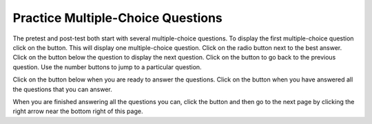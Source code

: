 .. qnum::
   :prefix: 1-1-
   :start: 1
   
.. |start| image:: Figures/start.png
    :height: 24px
    :align: top
    :alt: start
    
.. |next| image:: Figures/next.png
    :height: 24px
    :align: top
    :alt: next
    
.. |prev| image:: Figures/prev.png
    :height: 24px
    :align: top
    :alt: prev
    
.. |right| image:: Figures/rightArrow.png
    :height: 24px
    :align: top
    :alt: right arrow for next page
    
.. |finish| image:: Figures/finishExam.png
    :height: 24px
    :align: top
    :alt: finishExam
   
Practice Multiple-Choice Questions
-----------------------------------

The pretest and post-test both start with several multiple-choice questions.  To display the first multiple-choice question click on the |start| button.  This will display one multiple-choice question.  Click on the radio button next to the best answer. Click on the |next| button below the question to display the next question.     Click on the |prev| button to go back to the previous question. Use the number buttons to jump to a particular question.     

Click on the |start| button below when you are ready to answer the questions.  Click on the |finish| button when you have answered all the questions that you can answer. 

.. timed:: practicemc
   :noresult:
   :nofeedback:
   :notimer:
       
   .. mchoice:: prac1
      :answer_a: 1
      :answer_b: 2
      :answer_c: 3
      :answer_d: 5
      :answer_e: 6
      :correct: d
      :feedback_a: This would be true if it was print(x - y)
      :feedback_b: This would be true if it was print(y)
      :feedback_c: This would be true if it was print(x)
      :feedback_d: Since x is equal to 3 and y is equal to 2 then x + y is 5.
      :feedback_e: This would be true if it was print(x * y)

      What will be printed when the following code is executed (run)?
       
      ::
          
           x = 3
           y = 2
           print(x + y)

   .. mchoice:: prac2
      :answer_a: -1
      :answer_b: 0
      :answer_c: 1
      :answer_d: 3
      :answer_e: 5
      :correct: c
      :feedback_a: This will only print when x is less than 0.
      :feedback_b: This will only print when x is 0.  When y is set to x it gets a copy of the value in x and doesn't set the value of x to 0.
      :feedback_c: This will print when the value of x is greater than 0.
      :feedback_d: This would be true if it was print(x)
      :feedback_e: This would be true if y = x created a relationship between y and x, but it does not.

      What would the following code print?
      ::
               
           x = 3
           y = x
           y = 5
           if x == 0:
               print(0)
           elif x > 0:
               print(1)
           else:
               print(-1)
                         
When you are finished answering all the questions you can, click the |finish| button and then go to the next page by clicking the right arrow |right| near the bottom right of this page.   